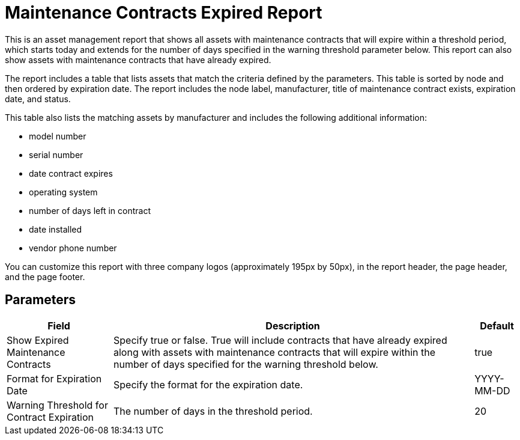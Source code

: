 [[maintenance-expired-report]]
= Maintenance Contracts Expired Report

This is an asset management report that shows all assets with maintenance contracts that will expire within a threshold period, which starts today and extends for the number of days specified in the warning threshold parameter below.
This report can also show assets with maintenance contracts that have already expired.

The report includes a table that lists assets that match the criteria defined by the parameters.
This table is sorted by node and then ordered by expiration date.
The report includes the node label, manufacturer, title of maintenance contract exists, expiration date, and status.

This table also lists the matching assets by manufacturer and includes the following additional information:

* model number
* serial number
* date contract expires
* operating system
* number of days left in contract
* date installed
* vendor phone number

You can customize this report with three company logos (approximately 195px by 50px), in the report header, the page header, and the page footer.

== Parameters

[options="header, autowidth"]
[cols="1,2,3"]

|===
| Field
| Description
| Default

| Show Expired Maintenance Contracts
| Specify true or false.
True will include contracts that have already expired along with assets with maintenance contracts that will expire within the number of days specified for the warning threshold below.
| true

| Format for Expiration Date
| Specify the format for the expiration date.
| YYYY-MM-DD

| Warning Threshold for Contract Expiration
| The number of days in the threshold period.
| 20

|===